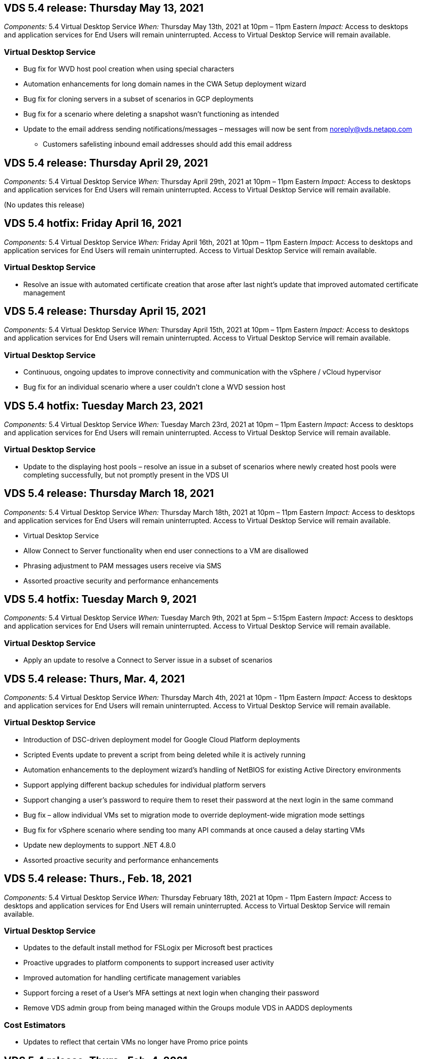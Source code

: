 
////

Comments Sections:
Used in: sub.Reference.Release_Notes.vds_v5.4_release_notes.adoc

////

==  VDS 5.4 release: Thursday May 13, 2021
_Components:_ 5.4 Virtual Desktop Service
_When:_ Thursday May 13th, 2021 at 10pm – 11pm Eastern
_Impact:_ Access to desktops and application services for End Users will remain uninterrupted. Access to Virtual Desktop Service will remain available.

=== Virtual Desktop Service
* Bug fix for WVD host pool creation when using special characters
* Automation enhancements for long domain names in the CWA Setup deployment wizard
* Bug fix for cloning servers in a subset of scenarios in GCP deployments
* Bug fix for a scenario where deleting a snapshot wasn’t functioning as intended
* Update to the email address sending notifications/messages – messages will now be sent from noreply@vds.netapp.com
** Customers safelisting inbound email addresses should add this email address

== VDS 5.4 release: Thursday April 29, 2021
_Components:_ 5.4 Virtual Desktop Service
_When:_ Thursday April 29th, 2021 at 10pm – 11pm Eastern
_Impact:_ Access to desktops and application services for End Users will remain uninterrupted. Access to Virtual Desktop Service will remain available.

(No updates this release)

== VDS 5.4 hotfix: Friday April 16, 2021
_Components:_ 5.4 Virtual Desktop Service
_When:_ Friday April 16th, 2021 at 10pm – 11pm Eastern
_Impact:_ Access to desktops and application services for End Users will remain uninterrupted. Access to Virtual Desktop Service will remain available.

=== Virtual Desktop Service

* Resolve an issue with automated certificate creation that arose after last night’s update that improved automated certificate management

== VDS 5.4 release: Thursday April 15, 2021
_Components:_ 5.4 Virtual Desktop Service
_When:_ Thursday April 15th, 2021 at 10pm – 11pm Eastern
_Impact:_ Access to desktops and application services for End Users will remain uninterrupted. Access to Virtual Desktop Service will remain available.

=== Virtual Desktop Service
* Continuous, ongoing updates to improve connectivity and communication with the vSphere / vCloud hypervisor
* Bug fix for an individual scenario where a user couldn’t clone a WVD session host

== VDS 5.4 hotfix: Tuesday March 23, 2021
_Components:_ 5.4 Virtual Desktop Service
_When:_ Tuesday March 23rd, 2021 at 10pm – 11pm Eastern
_Impact:_ Access to desktops and application services for End Users will remain uninterrupted. Access to Virtual Desktop Service will remain available.

=== Virtual Desktop Service
* Update to the displaying host pools – resolve an issue in a subset of scenarios where newly created host pools were completing successfully, but not promptly present in the VDS UI

== VDS 5.4 release: Thursday March 18, 2021
_Components:_ 5.4 Virtual Desktop Service
_When:_ Thursday March 18th, 2021 at 10pm – 11pm Eastern
_Impact:_ Access to desktops and application services for End Users will remain uninterrupted. Access to Virtual Desktop Service will remain available.

* Virtual Desktop Service
* Allow Connect to Server functionality when end user connections to a VM are disallowed
* Phrasing adjustment to PAM messages users receive via SMS
* Assorted proactive security and performance enhancements

== VDS 5.4 hotfix: Tuesday March 9, 2021
_Components:_ 5.4 Virtual Desktop Service
_When:_ Tuesday March 9th, 2021 at 5pm – 5:15pm Eastern
_Impact:_ Access to desktops and application services for End Users will remain uninterrupted. Access to Virtual Desktop Service will remain available.

=== Virtual Desktop Service
* Apply an update to resolve a Connect to Server issue in a subset of scenarios

== VDS 5.4 release: Thurs, Mar. 4, 2021
_Components:_ 5.4 Virtual Desktop Service
_When:_ Thursday March 4th, 2021 at 10pm - 11pm Eastern
_Impact:_ Access to desktops and application services for End Users will remain uninterrupted. Access to Virtual Desktop Service will remain available.

=== Virtual Desktop Service
* Introduction of DSC-driven deployment model for Google Cloud Platform deployments
* Scripted Events update to prevent a script from being deleted while it is actively running
* Automation enhancements to the deployment wizard’s handling of NetBIOS for existing Active Directory environments
* Support applying different backup schedules for individual platform servers
* Support changing a user’s password to require them to reset their password at the next login in the same command
* Bug fix – allow individual VMs set to migration mode to override deployment-wide migration mode settings
* Bug fix for vSphere scenario where sending too many API commands at once caused a delay starting VMs
* Update new deployments to support .NET 4.8.0
* Assorted proactive security and performance enhancements

== VDS 5.4 release: Thurs., Feb. 18, 2021
_Components:_ 5.4 Virtual Desktop Service
_When:_ Thursday February 18th, 2021 at 10pm - 11pm Eastern
_Impact:_ Access to desktops and application services for End Users will remain uninterrupted. Access to Virtual Desktop Service will remain available.

=== Virtual Desktop Service
* Updates to the default install method for FSLogix per Microsoft best practices
* Proactive upgrades to platform components to support increased user activity
* Improved automation for handling certificate management variables
* Support forcing a reset of a User’s MFA settings at next login when changing their password
* Remove VDS admin group from being managed within the Groups module VDS in AADDS deployments

=== Cost Estimators
* Updates to reflect that certain VMs no longer have Promo price points

== VDS 5.4 release: Thurs., Feb. 4, 2021
_Components:_ 5.4 Virtual Desktop Service
_When:_ Thursday February 4th, 2021 at 10pm - 11pm Eastern
_Impact:_ Access to desktops and application services for End Users will remain uninterrupted. Access to Virtual Desktop Service will remain available.

=== Virtual Desktop Service
* Improved variable handling when using Connect to Server functionality
* API – side functionality for reboot and multi-select reboot functionality
* Deployment automation enhancements in Google Cloud Platform
* Improved handling of Google Cloud Platform deployments that are powered off

== VDS 5.4 release: Thurs., January 21, 2021
_Components:_ 5.4 Virtual Desktop Service
_When:_ Thursday January 21st, 2021 at 10pm - 11pm Eastern
_Impact:_ Access to desktops and application services for End Users will remain uninterrupted. Access to Virtual Desktop Service will remain available.

=== Virtual Desktop Service
* Removal of TSD1 VMs from deployments selecting PaaS services for data management
* Assorted proactive security and performance enhancements
* Process streamlining for multi-server deployment configurations
* Bug fix for a specific configuration for a deployment in GCP
* Bug fix for creating Azure Files shares via the Command Center
* Update to provide Server 2019 as an OS in GCP

=== Cost Estimators
* Assorted proactive security and performance enhancements

== VDS 5.4 hotfix: Mon. January 18, 2021
_Components:_ 5.4 Virtual Desktop Service
_When:_ Monday January 18th, 2021 at 10pm – 11pm Eastern
_Impact:_ Access to desktops and application services for End Users will remain uninterrupted. Access to Virtual Desktop Service will remain available.

=== Virtual Desktop Service

* VDS will be applying an update to deployments leveraging SendGrid for SMTP relay
* SendGrid is introducing a breaking change on Wednesday 1/20
* The VDS team had already been investigating upgrades to SendGrid
* We have been aware of this coming change and have  tested and validated an alternative (Postmark)
* In addition to mitigating a breaking change, the VDS team has seen improved reliability and performance
increases in deployments leveraging Postmark instead of SendGrid


== VDS 5.4 hotfix: Fri. January 8, 2021
_Components:_ 5.4 Virtual Desktop Service
_When:_ Wednesday January  8th, 2021 at 12pm – 12:05pm Eastern
_Impact:_ Access to desktops and application services for End Users will remain uninterrupted. Access to Virtual Desktop Service will remain available.

=== Virtual Desktop Service
* Brief, subsequent update to ensure that VDCTools is current in all deployments
** By design, updates to VDCTools are applied intelligently – the update waits until no actions are being taken, then automatically completes any actions taken during the brief update period


== VDS 5.4 release: Thurs., January 7, 2021
_Components:_ 5.4 Virtual Desktop Service
_When:_ Thursday January 7th, 2021 at 10pm - 11pm Eastern
_Impact:_ Access to desktops and application services for End Users will remain uninterrupted. Access to Virtual Desktop Service will remain available.

=== Virtual Desktop Service
* Assorted proactive security and performance enhancements
* Text update – change the Command Center action from Create Azure File Share to Create Azure Files Share
* Process enhancement for using Command Center to update Data/Home/Pro folders

=== Cost Estimators
* Assorted proactive security and performance enhancements

== VDS 5.4 release: Thurs., December 17, 2020
_Components:_ 5.4 Virtual Desktop Service
_When:_ Thursday December 17th,  2020 at 10pm - 11pm Eastern
_Impact:_ Access to desktops and application services for End Users will remain uninterrupted. Access to Virtual Desktop Service will remain available.

NOTE: The next release will be on Thursday January 7th, 2021 instead of New Year’s Eve 2020.

=== Virtual Desktop Service
* Improved deployment automation when using Azure NetApp Files
* Enhancement to Provisioning Collections with updated Windows 10 images
* Update to VCC to better support variables in multi-site configurations
* Minor proactive security enhancement to Sites functionality
* API enhancements to Peak Live Scaling functionality within Live Scaling
* General usability and text clarity improvements in DC Config
* Assorted behind the scenes bug fixes and security enhancements

== VDS 5.4 release: Thurs., December 3, 2020
_Components:_ 5.4 Virtual Desktop Service
_When:_ Thursday December 3rd, 2020 at 10pm - 11pm Eastern
_Impact:_ Access to desktops and application services for End Users will remain uninterrupted. Access to Virtual Desktop Service will remain available.

=== Virtual Desktop Service
* Update to the FSLogix installation method
* Ongoing proactive security measures

=== VDS Setup
* Update to Azure NetApp Files deployment automation – support creating:
* 4 TB Capacity Pool/Volume at minimum
* 500 TB Capacity Pool/100 TB Volume at maximum
* Improved variable handling for advanced deployment options

=== Cost Estimators
* Removal of disk operations from the Google Cost Estimator
* Updates reflecting new services available by region in the Azure Cost Estimator

== VDS 5.4 release: Thurs., November 19, 2020
_Components:_ 5.4 Virtual Desktop Service
_When:_ Thursday November 19th, 2020 at 10pm - 11pm Eastern
_Impact:_ Access to desktops and application services for End Users will remain uninterrupted. Access to Virtual Desktop Service will remain available.

=== VDS
* Privileged Account Management (PAM) emails now include deployment code details
* Permissions streamlining for Azure Active Directory Domain Services (AADDS) deployments
* Improved clarity for admins looking to perform admin tasks in a deployment that is completely powered down
* Bug fix for an error prompt that appeared when a VDS admin viewing RemoteApp App Group details for a host pool that is powered down
* Phrasing update to API Users to reflect that they are VDS API Users
* Faster results for returning the Data Center Status report
* Improved handling of variables for daily actions (nightly reboots, for example) for VMs
* Bug fix for a scenario where IP Addresses entered in DC Config were not saving correctly
* Bug fix for a scenario where unlocking an admin account didn’t function as intended

=== VDS Setup
* Form factor update – resolve a scenario where action buttons in the VDS Setup wizard were truncated

== VDS 5.4 release: Thurs., November 5, 2020

_Components:_ 5.4 Virtual Desktop Service
_When:_ Thursday November 5th, 2020 at 10pm - 11pm Eastern
_Impact:_ Access to desktops and application services for End Users will remain uninterrupted. Access to Virtual Desktop Service will remain available.

=== VDS
* Introduction of scale-out mechanism for Sites in Command Center – use another Azure subscription with the same Tenant ID and Client ID
* Creation of VMs with the Data role now deploy as the VM selected in the VDS UI but will fall back to the default specified for the deployment if the VM selected is not available
* General enhancements to Workload Scheduling and Live Scaling
* Bug fix for Apply All checkbox for admin permissions
* Bug fix for a display issue when showing apps selected in a RemoteApp App Group
* Bug fix for an error prompt a subset of users see when accessing the Command Center
* Automated process improvements for manual certificate installs on HTML5 gateway VMs
* Ongoing proactive security measures

=== VDS Setup
* Improved Azure NetApp Files orchestration
* Ongoing enhancements to gracefully handle Azure deployment variables
* New Active Directory deployments will automatically have the Active Directory Recycle Bin feature enabled
* Improved deployment orchestration for Google Cloud Platform

== VDS 5.4 hotfix: Wed. October 28, 2020

_Components:_ 5.4 Virtual Desktop Service
_When:_ Wednesday October 28th, 2020 at 10pm - 11pm Eastern
_Impact:_ Access to desktops and application services for End Users will remain uninterrupted. Access to Virtual Desktop Service will remain available.

=== VDS Setup

* Bug fix for a scenario where network details couldn't be entered properly in the deployment wizard

== VDS 5.4 release: Thurs., October 22, 2020

_Components:_ 5.4 Virtual Desktop Service
_When:_ Thursday October 22nd, 2020 at 10pm - 11pm Eastern
_Impact:_ Access to desktops and application services for End Users will remain uninterrupted. Access to Virtual Desktop Service will remain available.

=== VDS
* If a VDS admin deletes a WVD host pool, automatically unassign users from that host pool
* Introduce improved, renamed automation driver – Command Center – in CWMGR1
* Bug fix for Workload Scheduling behavior in a Bug fix for updating site details when that resides in AWS
* Bug fix for Wake on Demand activation with specific Live Scaling settings applied
* Bug fix for creating a second site when incorrect settings were in place in the original site
* Ease of use improvements for Static IP details in DC Config
* Naming convention update to admin permissions – update Data Center permissions to Deployment permissions
* Update to reflect that fewer database entries are needed in single server deployment builds
* Update to manual AADDS deployment process update to streamline permissions
* Bug fix for reporting in VDS when changing the dates the report should return
* Bug fix for creating a Windows Server 2012 R2 template via Provisioning Collections
* Assorted performance improvements

=== VDS Setup
* Deployment automation enhancements for primary domain controller and DNS components of a deployment
* Assorted updates to support selecting from a list of available networks in a future release

=== Cost Estimators
* Improved handling of adding SQL to VMs

=== REST API
* New API call to identify which Azure regions are valid and available for a subscription
* New API call to identify if a customer has Cloud Insights access
* New API call to identify if a customer has Cloud Insights activated for their Cloud Workspace environment

== VDS 5.4 hotfix: Wed., October 13, 2020
_Components:_ 5.4 Virtual Desktop Service
_When:_ Wednesday October 13th, 2020 at 10pm -11pm Eastern
_Impact:_ Access to desktops and application services for End Users will remain uninterrupted. Access to Virtual Desktop Service will remain available.

=== Cost Estimators
* Bug fix for an issue where a scenario in the Azure Cost Estimator where RDS VMs applied OS pricing improperly
* Bug fix for a scenario where selecting storage PaaS services in the Azure Cost Estimator and Google Cost Estimator resulted in an inflated price per VDI user

== VDS 5.4 release: Thurs., October 8, 2020

_Components:_ 5.4 Virtual Desktop Service
_When:_ Thursday October 8th, 2020 at 10pm - 11pm Eastern
_Impact:_ Access to desktops and application services for End Users will remain uninterrupted. Access to Virtual Desktop Service will remain available.

=== VDS
* Stability enhancements when creating a VM during hours in which Workload Scheduling is applied
* Bug fix for a display issue when creating new App Services
* Dynamically confirm the presences of .NET and ThinPrint for non-Azure deployments
* Bug fix for a display issue when reviewing the provisioning status of a Workspace
* Bug fix for creating a VM in vSphere with a specific combination of settings
* Bug fix for a checkbox error under a set of permissions
* Bug fix for a display issue where duplicate gateways were being displayed in DCConfig
* Branding updates

=== Cost Estimators
* Update to the display the CPU scaling details per workload type

== VDS 5.4 hotfix: Wed., September 30, 2020
_Components:_ 5.4 Virtual Desktop Service
_When:_ Wednesday September 30th, 2020 at 9pm -10pm Eastern
_Impact:_ Access to desktops and application services for End Users will remain uninterrupted. Access to Virtual Desktop Service will remain available.

=== VDS
* Bug fix for an issue where a subset of App Services VMs were improperly tagged as cache VMs
* Upgrade to underlying SMTP configuration to mitigate email relay account configuration issues
** Note: as this is now a control plane service, this results in a slimmer deployment footprint with fewer permissions/components in a customer's tenant
* Bug fix to prevent an admin using DCConfig from resetting the a service account's password

=== VDS Setup
* Improved handling of environment variables for Azure NetApp Files deployments
* Enhanced deployment automation - improved handling of environment variables to ensure required PowerShell components are present

=== REST API
* Introduction of API support for Azure deployments to leverage an existing Resource Group
*	Introduction of API support for existing AD deployments with different domain/NetBIOS names

== VDS 5.4 release: Thurs., September 24, 2020

_Components:_ 5.4 Virtual Desktop Service
_When:_ Thursday September 24th, 2020 at 10pm - 11pm Eastern
_Impact:_ Access to desktops and application services for End Users will remain uninterrupted. Access to Virtual Desktop Service will remain available.


=== VDS
* Performance enhancement – the list of users for which Cloud Workspaces can be enabled will now populate faster
* Bug fix for handling site-specific WVD session host server imports
* Deployment automation enhancement - introducing an optional setting to direct AD requests to CWMGR1
* Improved handling of variables when importing servers to ensure that CWAgent is installed properly
* Introduce additional RBAC controls over TestVDCTools – require membership in the CW-Infrastructure group for access
* Fine tuning of permissions – grant admins in the CW-CWMGRAccess group access to registry entries for VDS settings
* Update for Wake on Demand for personal WVD host pools to reflect updates for the Spring Release – only power on the VM assigned to the user
* Update company code naming conventions in Azure deployments – this prevents an issue where Azure Backup cannot restore from a VM that starts with a number
* Replace deployment automation's use of Sendgrid for SMTP transmission with a global control plane to resolve an issue with SendGrid's back-end - this results in a slimmer deployment footprint with fewer permissions/components


=== VDS Setup
* Updates to VM quantity selections available in multi-server deployments

=== REST API
* Add Windows 2019 to GET /DataCenterProvisioning/OperatingSystems method
* Auto populate VDS admin first and last names when creating admins via the API method

=== Cost estimators
* Introduction of Google Cost Estimator and a prompt for which hyperscaler you want to use for your estimate - Azure or GCP
* Introduction of Reserved Instances in the Azure Cost Estimator
* Updated list of services available per updated Azure products available by region

== VDS 5.4 release: Thurs., September 10, 2020
_Components:_ 5.4 Virtual Desktop Service
_When:_ Thursday September 10th, 2020 at 10pm - 11pm Eastern
_Impact:_ Access to desktops and application services for End Users will remain uninterrupted. Access to Virtual Desktop Service will remain available.

=== Virtual Desktop Service
* Improved enforcement mechanism to confirm FSLogix is installed
* Support for multi-server configurations for Existing AD deployments
* Reduce the number of API calls used to return a list of Azure templates
* Improved management of users in WVD Spring Release / v2 host pools
* Referential link update in server resource nightly report
* Fix for changing administrative passwords to support improved, slimmer permission sets in AD
* Bug fix for creating VMs from a template via tools on CWMGR1
* Searches in VDS now point to content on docs.netapp.com
* Response time improvements for end users accessing the VDS admin interface with MFA enabled

=== VDS Setup
* Post-provisioning link now points to instructions here
* Updated choices for platform configuration for existing AD deployments
* Improvements to automated processes for Google Cloud Platform deployments

== VDS 5.4 hotfix: Tues., September 1, 2020

_Components:_  5.4 Virtual Desktop Service
_When:_  Tuesday September 1st, 2020 at 10pm -10:15pm Eastern
_Impact:_  Access to desktops and application services for End Users will remain uninterrupted. Access to Virtual Desktop Service will remain available.

=== VDS Setup

* Bug fix for a referential link in the WVD tab

== VDS 5.4 release: Thurs., August 27, 2020

_Components:_  5.4 Virtual Desktop Service
_When:_  Thursday August 27th, 2020 at 10pm – 11pm Eastern
_Impact:_  Access to desktops and application services for End Users will remain uninterrupted. Access to Virtual Desktop Service will remain available.

=== Virtual Desktop Service

* Introduction of the ability to use the VDS interface to automatically update WVD host pools from the Fall Release to the Spring release
* Streamlined automation to reflect recent updates resulting in a slimmer permission set required
* Deployment automation enhancements for GCP, AWS and vSphere deployments
* Bug fix for a Scripted Events scenario where date and time info was being displayed as current date and time
* Bug fix for deploying large quantities of WVD session host VMs at the same time
* Support for an increased amount of Azure VM types
* Support for an increased amount of GCP VM types
* Improved handling of variables during deployment
* Bug fix for vSphere deployment automation
* Bug fix for a scenario when disabling a Cloud Workspace for a user returned an unexpected result
* Bug fix for 3rd party apps and RemoteApp app use with MFA enabled
* Increased Service Board performance when a deployment is offline
* Updates to reflect NetApp logo/phrasing

== VDS Setup

* Introduction of a multi-server deployment option for native/greenfield Active Directory deployments
* Further deployment automation enhancements

=== Azure Cost Estimator

* Release of Azure Hybrid Benefits functionality
* Bug fix for a display issue when entering custom name information into VM details
* Bug fix for adjusting storage details in a specific sequence

== VDS 5.4 hotfix: Wed., August 19, 2020

_Components:_  5.4 Virtual Desktop Service
_When:_  Wednesday August 19th, 2020 at 5:20pm – 5:25pm Eastern
_Impact:_  Access to desktops and application services for End Users will remain uninterrupted. Access to Virtual Desktop Service will remain available.

=== VDS Setup

* Bug fix for variable handling to facilitate flexible automation
* Bug fix for DNS handling in a single deployment scenario
* Reduced membership requirements of CW-Infrastructure group

== VDS 5.4 hotfix: Tues., August 18, 2020

_Components:_  5.4 Virtual Desktop Service
_When:_  Tuesday August 18th, 2020 at 10pm – 10:15pm Eastern
_Impact:_  Access to desktops and application services for End Users will remain uninterrupted. Access to Virtual Desktop Service will remain available.

=== Azure Cost Estimator

* Bug fix for handling adding additional drives on certain VM types

== VDS 5.4 release: Thurs., August 13, 2020

_Components:_  5.4 Virtual Desktop Service
_When:_  Thursday August 13th, 2020 at 10pm – 11pm Eastern
_Impact:_  Access to desktops and application services for End Users will remain uninterrupted. Access to Virtual Desktop Service will remain available.

=== Virtual Desktop Service

* Add Connect to Server option for WVD session hosts from WVD module
* Bug fix for a subset of scenarios where additional admin accounts cannot be created
* Update naming convention for resource defaults – change Power User to VDI User

=== VDS Setup

* Automatically validate pre-approved network settings, further streamlining deployment workflows
* Reduced permission set required for existing AD deployments
* Allow domain names longer than 15 characters
* Text layout fix for a unique combination of selections
* Allow Azure deployments to continue if the Sendgrid component presents a temporary error

=== VDS Tools and Services

* Proactive security enhancements behind the scenes
* Additional Live Scaling performance enhancements
* Enhanced support for hyperscaler deployments with hundreds of sites
* Bug fix for a scenario where deploying multiple VMs in a single command only partially succeeded
* Improved message prompts when assigning invalid paths as the target for Data, Home and Profile data locations
* Bug fix for a scenario where creating VMs via Azure Backup didn’t function as intended
* Additional deployment validation steps added to GCP and AWS deployment process
* Additional options for managing external DNS entries
* Support for separate Resource Groups for VMs, VNETs, Services like Azure NetApp Files, Log Analytics Workspaces
* Minor back-end enhancements to the provisioning collection/image creation process

=== Azure Cost Estimator

* Add Ephemeral OS Disk support
* Improved tooltips for storage selections
* Disallow a scenario where a user became able to enter negative user counts
* Display the file server when using both WVD and File Server selections

== VDS 5.4 hotfix: Mon., August 3, 2020

_Components:_  5.4 Virtual Desktop Service
_When:_  Monday August 3rd, 2020 at 11pm – 11:05pm Eastern
_Impact:_  Access to desktops and application services for End Users will remain uninterrupted. Access to Virtual Desktop Service will remain available.

=== VDS Tools and Services

* Improved handling of variables during deployment automation

== VDS 5.4 release: Thurs., July 30, 2020

_Components:_  5.4 Virtual Desktop Service
_When:_  Thursday July 30th, 2020 at 10pm – 11pm Eastern
_Impact:_  Access to desktops and application services for End Users will remain uninterrupted. Access to Virtual Desktop Service will remain available.

=== Virtual Desktop Service

* Proactive security enhancements behind the scenes
* Improved performance monitoring behind the scenes
* Bug fix for a scenario where creating a new VDS admin presents a false positive alert

=== VDS Setup

* Reduced permission sets applied to administrative accounts during the deployment process in Azure
* Bug fix for a subset of trial account signups

=== VDS Tools and Services

* Improved handling of FSLogix install process
* Proactive security enhancements behind the scenes
* Improved data point collection for concurrent usage
* Improved handling of certificates for HTML5 connections
* Adjustment to DNS section layout for improved clarity
* Adjustment to Solarwinds monitoring workflow
* Updated handling of static IP addresses

=== Azure Cost Estimator

* Ask if the customer’s data needs to be HA and if so, define if cost and labor savings are available by leveraging a PaaS service like Azure NetApp Files
* Update and standardize default storage type for both WVD & RDS workloads to Premium SSD
* Behind the scenes performance enhancements
*
== VDS 5.4 hotfix: Thurs., July 23, 2020

_Components:_  5.4 Virtual Desktop Service
_When:_  Thursday July 23rd, 2020 at 10pm – 11pm Eastern
_Impact:_  Access to desktops and application services for End Users will remain uninterrupted. Access to Virtual Desktop Service will remain available.

=== VDS Setup
* Automation enhancements for DNS settings in Azure deployments
* General deployment automation checks and improvements

== VDS 5.4 release: Thurs., July 16, 2020

_Components:_  5.4 Virtual Desktop Service
_When:_  Thursday July 16th, 2020 at 10pm – 11pm Eastern
_Impact:_  Access to desktops and application services for End Users will remain uninterrupted. Access to Virtual Desktop Service will remain available.

=== Virtual Desktop Service

* Proactive security enhancements behind the scenes
* Streamlining the WVD App Group provisioning process by auto-selecting the WVD Workspace if only one WVD Workspace is present
* Performance improvements in the Workspace module via paginating Groups under the Users and Groups tab
* If VDS admins select Azure in the Deployments tab, direct the user to log into VDS Setup instead

=== VDS Setup

* Proactive security enhancements behind the scenes
* Improved layout to streamline the deployment workflow
* Enhanced descriptions for deployments using an existing Active Directory structure
* General enhancements and bug fixes for deployment automation

=== VDS Tools and Services

* Bug fix for TestVDCTools performance in single server deployments

=== REST API

* Usability enhancement for API consumption for Azure deployments – return usernames gathered even if first names are not defined on the user in Azure AD

=== HTML5 Login Experience

* Bug fix for Wake on Demand for session hosts leveraging the WVD Spring Release (WVD v2)
* Updates to reflect NetApp branding/phrasing

=== Azure Cost Estimator

* Display pricing dynamically by region
* Display whether relevant services are available in the region select to ensure that users understand whether the functionality desired will be available in that region. Those services are:
** Azure NetApp Files
** Azure Active Directory Domain Services
** NV and NV v4 (GPU enabled) Virtual Machines

== VDS 5.4 release: Fri., June 26, 2020

_Components:_  5.4 Virtual Desktop Service
_When:_  Thursday June 26, 2020 at 10pm – 11pm Eastern
_Impact:_  Access to desktops and application services for End Users will remain uninterrupted. Access to Virtual Desktop Service will remain available.

=== Virtual Desktop Service

As of Friday July 17th, 2020 the release of v5.4 is supported as a production release.
